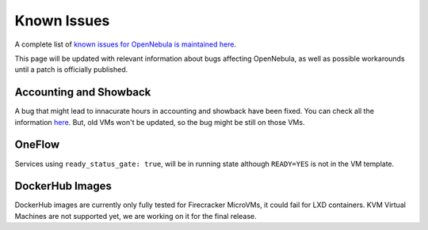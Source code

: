 .. _known_issues:

================================================================================
Known Issues
================================================================================

A complete list of `known issues for OpenNebula is maintained here <https://github.com/OpenNebula/one/issues?q=is%3Aopen+is%3Aissue+label%3A%22Type%3A+Bug%22+label%3A%22Status%3A+Accepted%22>`__.

This page will be updated with relevant information about bugs affecting OpenNebula, as well as possible workarounds until a patch is officially published.

Accounting and Showback
=======================

A bug that might lead to innacurate hours in accounting and showback have been fixed. You can check all the information `here <https://github.com/OpenNebula/one/issues/1662>`_. But, old VMs won't be updated, so the bug might be still on those VMs.

OneFlow
=======

Services using ``ready_status_gate: true``, will be in running state although ``READY=YES`` is not in the VM template.

DockerHub Images
==========================

DockerHub images are currently only fully tested for Firecracker MicroVMs, it could fail for LXD containers. KVM Virtual Machines are not supported yet, we are working on it for the final release.